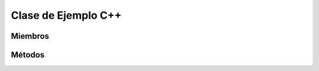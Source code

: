 Clase de Ejemplo C++
==========================================

.. cpp:class:: ClaseEjemplo : public ClaseBase

   Descripción de la clase de ejemplo

----------------
Miembros
----------------

.. cpp:member::  std::string ClaseEjemplo::nombreMiembro

   Descripción del miembro.

----------------
Métodos
----------------

.. cpp:function:: bool metodo(int arg1, std::string arg2)

   Descripción del método

   :param arg1: Descripcion del parametro arg1
   :param arg2: Descripcion del parametro arg2
   :returns: Descripcion del retorno
   :throws: Descripcion de posible exepcion

